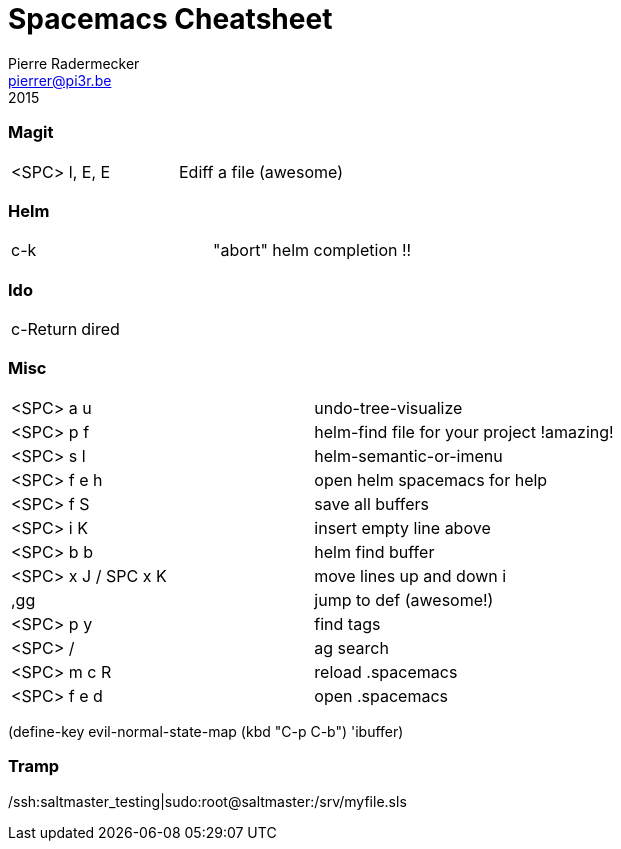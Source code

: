 = Spacemacs Cheatsheet
Pierre Radermecker <pierrer@pi3r.be>
2015

=== Magit

:===
<SPC> l, E, E :       Ediff a file (awesome)
:===

=== Helm

:===
c-k :                 "abort" helm completion !!
:===

=== Ido

:===
c-Return :            dired
:===

=== Misc

:===
<SPC> a u :           undo-tree-visualize
<SPC> p f :           helm-find file for your project !amazing!
<SPC> s l :           helm-semantic-or-imenu
<SPC> f e h :         open helm spacemacs for help
<SPC> f S :           save all buffers
<SPC> i K :           insert empty line above
<SPC> b b :           helm find buffer
<SPC> x J / SPC x K : move lines up and down i

,gg :                 jump to def (awesome!)

<SPC> p y :  	        find tags
<SPC> / :             ag search
<SPC> m c R :         reload .spacemacs
<SPC> f e d :         open .spacemacs
:===

(define-key evil-normal-state-map (kbd "C-p C-b") 'ibuffer)

=== Tramp
/ssh:saltmaster_testing|sudo:root@saltmaster:/srv/myfile.sls
